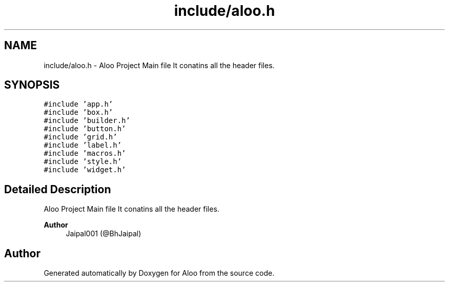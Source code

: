 .TH "include/aloo.h" 3 "Sat Aug 31 2024" "Version 1.0" "Aloo" \" -*- nroff -*-
.ad l
.nh
.SH NAME
include/aloo.h \- Aloo Project Main file It conatins all the header files\&.  

.SH SYNOPSIS
.br
.PP
\fC#include 'app\&.h'\fP
.br
\fC#include 'box\&.h'\fP
.br
\fC#include 'builder\&.h'\fP
.br
\fC#include 'button\&.h'\fP
.br
\fC#include 'grid\&.h'\fP
.br
\fC#include 'label\&.h'\fP
.br
\fC#include 'macros\&.h'\fP
.br
\fC#include 'style\&.h'\fP
.br
\fC#include 'widget\&.h'\fP
.br

.SH "Detailed Description"
.PP 
Aloo Project Main file It conatins all the header files\&. 


.PP
\fBAuthor\fP
.RS 4
Jaipal001 (@BhJaipal) 
.RE
.PP

.SH "Author"
.PP 
Generated automatically by Doxygen for Aloo from the source code\&.
